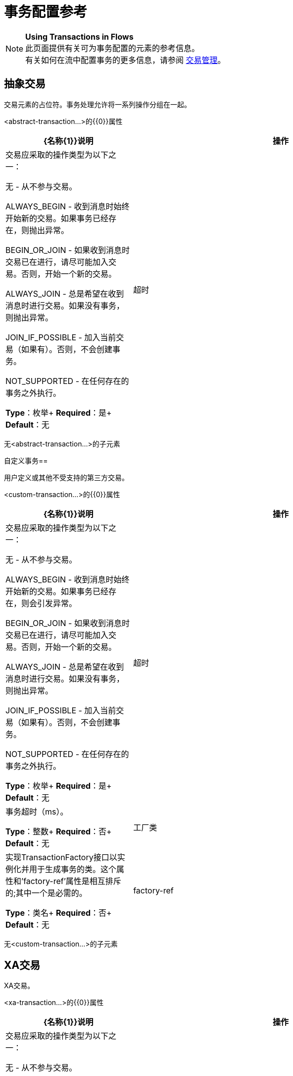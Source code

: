 = 事务配置参考
:keywords: transactions, configuration

[NOTE]
*Using Transactions in Flows* +
此页面提供有关可为事务配置的元素的参考信息。 +
有关如何在流中配置事务的更多信息，请参阅 link:/mule-user-guide/v/3.6/transaction-management[交易管理]。

== 抽象交易

交易元素的占位符。事务处理允许将一系列操作分组在一起。

<abstract-transaction...>的{​​{0}}属性

[%header,cols="30a,70a"]
|===
| {名称{1}}说明
|操作 |交易应采取的操作类型为以下之一：

无 - 从不参与交易。

ALWAYS_BEGIN  - 收到消息时始终开始新的交易。如果事务已经存在，则抛出异常。

BEGIN_OR_JOIN  - 如果收到消息时交易已在进行，请尽可能加入交易。否则，开始一个新的交易。

ALWAYS_JOIN  - 总是希望在收到消息时进行交易。如果没有事务，则抛出异常。

JOIN_IF_POSSIBLE  - 加入当前交易（如果有）。否则，不会创建事务。

NOT_SUPPORTED  - 在任何存在的事务之外执行。

*Type*：枚举+
*Required*：是+
*Default*：无
|超时 |事务超时（ms）。

*Type*：整数+
*Required*：否+
*Default*：无
|===

无<abstract-transaction...>的子元素

自定义事务== 

用户定义或其他不受支持的第三方交易。

<custom-transaction...>的{​​{0}}属性

[%header,cols="30a,70a"]
|===
| {名称{1}}说明
|操作 |交易应采取的操作类型为以下之一：

无 - 从不参与交易。

ALWAYS_BEGIN  - 收到消息时始终开始新的交易。如果事务已经存在，则会引发异常。

BEGIN_OR_JOIN  - 如果收到消息时交易已在进行，请尽可能加入交易。否则，开始一个新的交易。

ALWAYS_JOIN  - 总是希望在收到消息时进行交易。如果没有事务，则抛出异常。

JOIN_IF_POSSIBLE  - 加入当前交易（如果有）。否则，不会创建事务。

NOT_SUPPORTED  - 在任何存在的事务之外执行。

*Type*：枚举+
*Required*：是+
*Default*：无
|超时 |事务超时（ms）。

*Type*：整数+
*Required*：否+
*Default*：无
|工厂类 |实现TransactionFactory接口以实例化并用于生成事务的类。这个属性和'factory-ref'属性是相互排斥的;其中一个是必需的。

*Type*：类名+
*Required*：否+
*Default*：无
| factory-ref  |实现TransactionFactory接口以用于生成事务的bean。这个属性和'工厂类'属性是相互排斥的;其中一个是必需的。

*Type*：string +
*Required*：否+
*Default*：无
|===

无<custom-transaction...>的子元素


==  XA交易

XA交易。

<xa-transaction...>的{​​{0}}属性

[%header,cols="30a,70a"]
|===
| {名称{1}}说明
|操作 |交易应采取的操作类型为以下之一：

无 - 从不参与交易。

ALWAYS_BEGIN  - 收到消息时始终开始新的交易。如果事务已经存在，则抛出异常。

BEGIN_OR_JOIN  - 如果收到消息时交易已在进行，请尽可能加入交易。否则，开始一个新的交易。

ALWAYS_JOIN  - 总是希望在收到消息时进行交易。如果没有事务，则抛出异常。

JOIN_IF_POSSIBLE  - 加入当前交易（如果有）。否则，不会创建事务。

NOT_SUPPORTED  - 在任何存在的事务之外执行。

*Type*：枚举+
*Required*：是+
*Default*：无
|超时 |事务超时（ms）。

*Type*：整数+
*Required*：否+
*Default*：无
| interactWithExternal  |如果设置为"true"，Mule将与Mule之外开始的事务交互。例如，如果外部事务处于活动状态，则BEGIN_OR_JOIN将加入它，并且ALWAYS_BEGIN会引发异常。

*Type*：布尔+
*Required*：否+
*Default*：无
|===

无<xa-transaction...>的子元素

==  WebSphere事务管理器

WebSphere事务管理器。

<websphere-transaction-manager...>的{​​{0}}属性

[%header,cols="30a,70a"]
|===
| {名称{1}}说明
|名称 |事务管理器的可选名称。默认值是"transactionManager"。

*Type*：名称（不包含空格）+
*Required*：否+
*Default*：transactionManager
|===

无<websphere-transaction-manager...>的子元素

==  JBoss事务管理器

JBoss交易经理。

<jboss-transaction-manager...>的{​​{0}}属性

[%header,cols="30a,70a"]
|===
| {名称{1}}说明
|名称 |事务管理器的可选名称。默认值是"transactionManager"。

*Type*：名称（不包含空格）+
*Required*：否+
*Default*：transactionManager
|===

无<jboss-transaction-manager...>的子元素

==  Weblogic事务管理器

WebLogic事务管理器。

没有<weblogic-transaction-manager...>的属性

<weblogic-transaction-manager...>的{​​{0}}子元素

[%header,cols="30a,10a,60a"]
|=====
| {名称{1}}基数 |说明
|环境 | 0..1  | JNDI环境。
|=====

==  JRun事务管理器

JRun交易经理。

<jrun-transaction-manager...>的{​​{0}}属性

[%header,cols="30a,70a"]
|====
| {名称{1}}说明
|名称 |事务管理器的可选名称。默认值是"transactionManager"。

*Type*：名称（不包含空格）+
*Required*：否+
*Default*：transactionManager
|====

无<jrun-transaction-manager...>的子元素

==  Resin事务管理器

Resin交易经理。

<resin-transaction-manager...>的{​​{0}}属性

[%header,cols="30a,70a"]
|====
| {名称{1}}说明
|名称 |事务管理器的可选名称。默认值是"transactionManager"。

*Type*：名称（不包含空格）+
*Required*：否+
*Default*：transactionManager
|====

无<resin-transaction-manager...>的子元素

==  JNDI事务管理器

从JNDI中检索一个指定的事务管理器工厂。

== 自定义事务管理器

用户实现的事务管理器。

<custom-transaction-manager...>的{​​{0}}属性

[%header,cols="30a,70a"]
|===
| {名称{1}}说明
| class  |要实例化的类创建事务管理器。

*Type*：类名+
*Required*：是+
*Default*：无
|===

<custom-transaction-manager...>的{​​{0}}子元素

[%header,cols="30a,10a,60a"]
|========
| {名称{1}}基数 |说明
|环境 | 0..1  | JNDI环境。
| spring：property  | 0 .. *  |自定义配置的Spring样式属性元素。
|========

